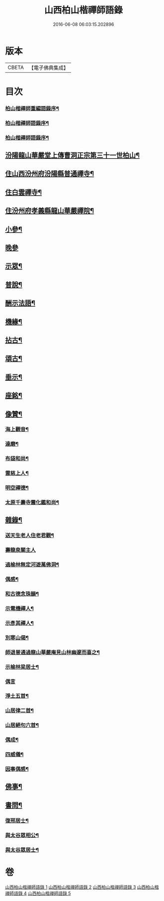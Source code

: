 #+TITLE: 山西柏山楷禪師語錄 
#+DATE: 2016-06-08 06:03:15.202896

* 版本
 |     CBETA|【電子佛典集成】|

* 目次
*** [[file:KR6q0579_001.txt::001-0833a1][柏山楷禪師重編語錄序¶]]
*** [[file:KR6q0579_001.txt::001-0833b8][柏山楷禪師語錄序¶]]
*** [[file:KR6q0579_001.txt::001-0833c14][柏山楷禪師語錄序¶]]
** [[file:KR6q0579_001.txt::001-0834b2][汾陽龍山華嚴堂上傳曹洞正宗第三十一世柏山¶]]
** [[file:KR6q0579_001.txt::001-0836b4][住山西汾州府汾陽縣普通禪寺¶]]
** [[file:KR6q0579_001.txt::001-0838b2][住白雲禪寺¶]]
** [[file:KR6q0579_002.txt::002-0839c3][住汾州府孝義縣龍山華嚴禪院¶]]
** [[file:KR6q0579_003.txt::003-0843b3][小參¶]]
** [[file:KR6q0579_003.txt::003-0845b30][晚參]]
** [[file:KR6q0579_003.txt::003-0846a5][示眾¶]]
** [[file:KR6q0579_004.txt::004-0849b3][普說¶]]
** [[file:KR6q0579_004.txt::004-0850c17][酬示法語¶]]
** [[file:KR6q0579_004.txt::004-0851b5][機緣¶]]
** [[file:KR6q0579_005.txt::005-0856a3][拈古¶]]
** [[file:KR6q0579_005.txt::005-0856c24][頌古¶]]
** [[file:KR6q0579_005.txt::005-0858c9][垂示¶]]
** [[file:KR6q0579_005.txt::005-0858c21][座銘¶]]
** [[file:KR6q0579_005.txt::005-0858c28][像贊¶]]
*** [[file:KR6q0579_005.txt::005-0858c29][海上觀音¶]]
*** [[file:KR6q0579_005.txt::005-0859a3][達磨¶]]
*** [[file:KR6q0579_005.txt::005-0859a11][布袋和尚¶]]
*** [[file:KR6q0579_005.txt::005-0859a15][雲慈上人¶]]
*** [[file:KR6q0579_005.txt::005-0859a19][明空禪德¶]]
*** [[file:KR6q0579_005.txt::005-0859a23][太原千壽寺震化鑑和尚¶]]
** [[file:KR6q0579_005.txt::005-0859a27][雜錄¶]]
*** [[file:KR6q0579_005.txt::005-0859a28][送天生老人住老君觀¶]]
*** [[file:KR6q0579_005.txt::005-0859a30][壽龍泉關主人]]
*** [[file:KR6q0579_005.txt::005-0859b5][過榆林無定河遊萬佛洞¶]]
*** [[file:KR6q0579_005.txt::005-0859b9][偶感¶]]
*** [[file:KR6q0579_005.txt::005-0859b14][和古德念珠韻¶]]
*** [[file:KR6q0579_005.txt::005-0859b17][示電機禪人¶]]
*** [[file:KR6q0579_005.txt::005-0859b19][示彥其禪人¶]]
*** [[file:KR6q0579_005.txt::005-0859b22][別寒山偈¶]]
*** [[file:KR6q0579_005.txt::005-0859b24][師退普通過龍山華嚴庵見山林幽邃而喜之¶]]
*** [[file:KR6q0579_005.txt::005-0859b27][示榆林梁居士¶]]
*** [[file:KR6q0579_005.txt::005-0859b30][偶言]]
*** [[file:KR6q0579_005.txt::005-0859c3][淨土五首¶]]
*** [[file:KR6q0579_005.txt::005-0859c14][山居律二首¶]]
*** [[file:KR6q0579_005.txt::005-0859c21][山居絕句六首¶]]
*** [[file:KR6q0579_005.txt::005-0860a4][偶成¶]]
*** [[file:KR6q0579_005.txt::005-0860a6][四威儀¶]]
*** [[file:KR6q0579_005.txt::005-0860a15][因事偶感¶]]
** [[file:KR6q0579_005.txt::005-0860a17][佛事¶]]
** [[file:KR6q0579_005.txt::005-0861b4][書問¶]]
*** [[file:KR6q0579_005.txt::005-0861b5][復邢居士¶]]
*** [[file:KR6q0579_005.txt::005-0861b25][與太谷眾相公¶]]
*** [[file:KR6q0579_005.txt::005-0861c13][與太谷眾居士¶]]

* 卷
[[file:KR6q0579_001.txt][山西柏山楷禪師語錄 1]]
[[file:KR6q0579_002.txt][山西柏山楷禪師語錄 2]]
[[file:KR6q0579_003.txt][山西柏山楷禪師語錄 3]]
[[file:KR6q0579_004.txt][山西柏山楷禪師語錄 4]]
[[file:KR6q0579_005.txt][山西柏山楷禪師語錄 5]]

